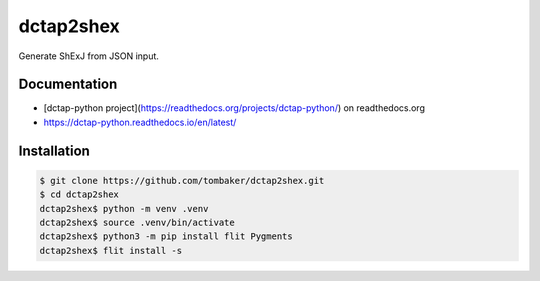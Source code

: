 dctap2shex
==========

Generate ShExJ from JSON input.

Documentation
-------------

- [dctap-python project](https://readthedocs.org/projects/dctap-python/) on readthedocs.org
- https://dctap-python.readthedocs.io/en/latest/

Installation
------------

.. code-block:: bash

    $ git clone https://github.com/tombaker/dctap2shex.git
    $ cd dctap2shex
    dctap2shex$ python -m venv .venv
    dctap2shex$ source .venv/bin/activate
    dctap2shex$ python3 -m pip install flit Pygments
    dctap2shex$ flit install -s

